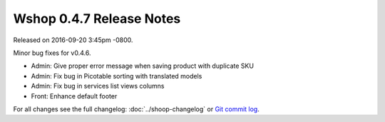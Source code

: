 Wshop 0.4.7 Release Notes
=========================

Released on 2016-09-20 3:45pm -0800.

Minor bug fixes for v0.4.6.

- Admin: Give proper error message when saving product with duplicate SKU
- Admin: Fix bug in Picotable sorting with translated models
- Admin: Fix bug in services list views columns
- Front: Enhance default footer

For all changes see the full changelog:
:doc:`../shoop-changelog` or `Git commit log
<https://github.com/wshop/wshop/commits/v0.4.7>`__.
